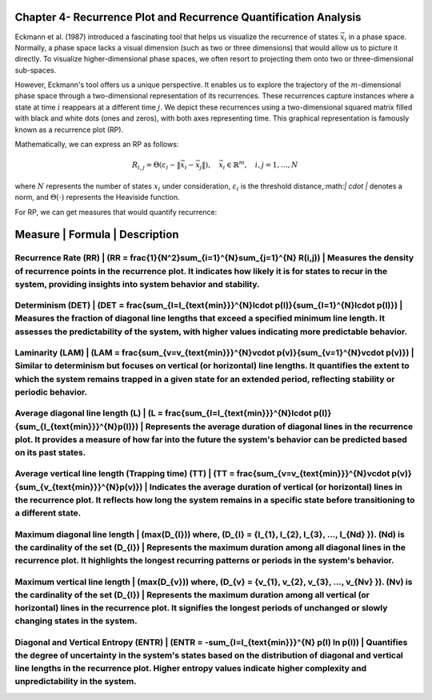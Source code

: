 =================================================================
Chapter 4- Recurrence Plot and Recurrence Quantification Analysis
=================================================================

Eckmann et al. (1987) introduced a fascinating tool that helps us visualize the recurrence of states :math:`\vec{x_i}` in a phase space. Normally, a phase space lacks a visual dimension (such as two or three dimensions) that would allow us to picture it directly. To visualize higher-dimensional phase spaces, we often resort to projecting them onto two or three-dimensional sub-spaces.

However, Eckmann's tool offers us a unique perspective. It enables us to explore the trajectory of the :math:`m`-dimensional phase space through a two-dimensional representation of its recurrences. These recurrences capture instances where a state at time :math:`i` reappears at a different time :math:`j`. We depict these recurrences using a two-dimensional squared matrix filled with black and white dots (ones and zeros), with both axes representing time. This graphical representation is famously known as a recurrence plot (RP).

Mathematically, we can express an RP as follows:

.. math::

    R_{i,j} = \Theta(\varepsilon_i - \| \vec{x}_i - \vec{x}_j \|), \quad \vec{x}_i \in \mathbb{R}^m, \quad i,j = 1, \ldots, N

where :math:`N` represents the number of states :math:`x_i` under consideration, :math:`\varepsilon_i` is the threshold distance,:math:`\| \cdot \|` denotes a norm, and :math:`\Theta(\cdot)` represents the Heaviside function.


For RP, we can get measures that would quantify recurrence:

.. _table-recurrence-measures:

=============================================
Measure         | Formula                        | Description
=============================================
Recurrence Rate (RR) | \(RR = \frac{1}{N^2}\sum_{i=1}^{N}\sum_{j=1}^{N} R(i,j)\) | Measures the density of recurrence points in the recurrence plot. It indicates how likely it is for states to recur in the system, providing insights into system behavior and stability.
---------------------------------------------
Determinism (DET) | \(DET = \frac{\sum_{l=l_{\text{min}}}^{N}l\cdot p(l)}{\sum_{l=1}^{N}l\cdot p(l)}\) | Measures the fraction of diagonal line lengths that exceed a specified minimum line length. It assesses the predictability of the system, with higher values indicating more predictable behavior.
---------------------------------------------
Laminarity (LAM) | \(LAM = \frac{\sum_{v=v_{\text{min}}}^{N}v\cdot p(v)}{\sum_{v=1}^{N}v\cdot p(v)}\) | Similar to determinism but focuses on vertical (or horizontal) line lengths. It quantifies the extent to which the system remains trapped in a given state for an extended period, reflecting stability or periodic behavior.
---------------------------------------------
Average diagonal line length (L) | \(L = \frac{\sum_{l=l_{\text{min}}}^{N}l\cdot p(l)}{\sum_{l_{\text{min}}}^{N}p(l)}\) | Represents the average duration of diagonal lines in the recurrence plot. It provides a measure of how far into the future the system's behavior can be predicted based on its past states.
---------------------------------------------
Average vertical line length (Trapping time) (TT) | \(TT = \frac{\sum_{v=v_{\text{min}}}^{N}v\cdot p(v)}{\sum_{v_{\text{min}}}^{N}p(v)}\) | Indicates the average duration of vertical (or horizontal) lines in the recurrence plot. It reflects how long the system remains in a specific state before transitioning to a different state.
---------------------------------------------
Maximum diagonal line length | \(max(D_{l})\) where, \(D_{l} = \{l_{1}, l_{2}, l_{3}, ..., l_{Nd} \}\). \(Nd\) is the cardinality of the set \(D_{l}\) | Represents the maximum duration among all diagonal lines in the recurrence plot. It highlights the longest recurring patterns or periods in the system's behavior.
---------------------------------------------
Maximum vertical line length | \(max(D_{v})\) where, \(D_{v} = \{v_{1}, v_{2}, v_{3}, ..., v_{Nv} \}\). \(Nv\) is the cardinality of the set \(D_{l}\) | Represents the maximum duration among all vertical (or horizontal) lines in the recurrence plot. It signifies the longest periods of unchanged or slowly changing states in the system.
---------------------------------------------
Diagonal and Vertical Entropy (ENTR) | \(ENTR = -\sum_{l=l_{\text{min}}}^{N} p(l) \ln p(l)\) | Quantifies the degree of uncertainty in the system's states based on the distribution of diagonal and vertical line lengths in the recurrence plot. Higher entropy values indicate higher complexity and unpredictability in the system.
---------------------------------------------
